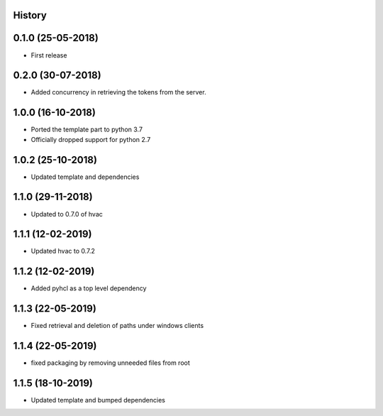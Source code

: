 .. :changelog:

History
-------

0.1.0 (25-05-2018)
------------------

* First release


0.2.0 (30-07-2018)
------------------

* Added concurrency in retrieving the tokens from the server.


1.0.0 (16-10-2018)
------------------

* Ported the template part to python 3.7
* Officially dropped support for python 2.7


1.0.2 (25-10-2018)
------------------

* Updated template and dependencies


1.1.0 (29-11-2018)
------------------

* Updated to 0.7.0 of hvac


1.1.1 (12-02-2019)
------------------

* Updated hvac to 0.7.2


1.1.2 (12-02-2019)
------------------

* Added pyhcl as a top level dependency


1.1.3 (22-05-2019)
------------------

* Fixed retrieval and deletion of paths under windows clients


1.1.4 (22-05-2019)
------------------

* fixed packaging by removing unneeded files from root


1.1.5 (18-10-2019)
------------------

* Updated template and bumped dependencies
